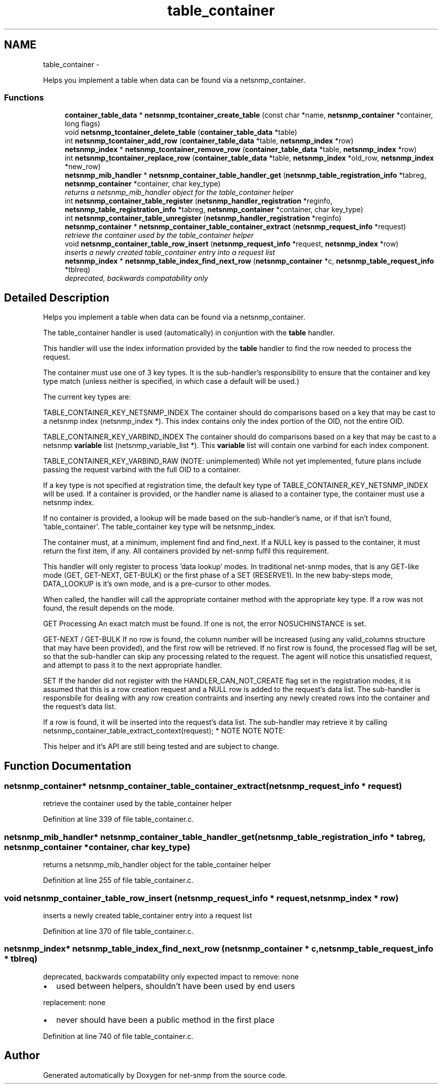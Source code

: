 .TH "table_container" 3 "21 Feb 2011" "Version 5.5.1.rc1" "net-snmp" \" -*- nroff -*-
.ad l
.nh
.SH NAME
table_container \- 
.PP
Helps you implement a table when data can be found via a netsnmp_container.  

.SS "Functions"

.in +1c
.ti -1c
.RI "\fBcontainer_table_data\fP * \fBnetsnmp_tcontainer_create_table\fP (const char *name, \fBnetsnmp_container\fP *container, long flags)"
.br
.ti -1c
.RI "void \fBnetsnmp_tcontainer_delete_table\fP (\fBcontainer_table_data\fP *table)"
.br
.ti -1c
.RI "int \fBnetsnmp_tcontainer_add_row\fP (\fBcontainer_table_data\fP *table, \fBnetsnmp_index\fP *row)"
.br
.ti -1c
.RI "\fBnetsnmp_index\fP * \fBnetsnmp_tcontainer_remove_row\fP (\fBcontainer_table_data\fP *table, \fBnetsnmp_index\fP *row)"
.br
.ti -1c
.RI "int \fBnetsnmp_tcontainer_replace_row\fP (\fBcontainer_table_data\fP *table, \fBnetsnmp_index\fP *old_row, \fBnetsnmp_index\fP *new_row)"
.br
.ti -1c
.RI "\fBnetsnmp_mib_handler\fP * \fBnetsnmp_container_table_handler_get\fP (\fBnetsnmp_table_registration_info\fP *tabreg, \fBnetsnmp_container\fP *container, char key_type)"
.br
.RI "\fIreturns a netsnmp_mib_handler object for the table_container helper \fP"
.ti -1c
.RI "int \fBnetsnmp_container_table_register\fP (\fBnetsnmp_handler_registration\fP *reginfo, \fBnetsnmp_table_registration_info\fP *tabreg, \fBnetsnmp_container\fP *container, char key_type)"
.br
.ti -1c
.RI "int \fBnetsnmp_container_table_unregister\fP (\fBnetsnmp_handler_registration\fP *reginfo)"
.br
.ti -1c
.RI "\fBnetsnmp_container\fP * \fBnetsnmp_container_table_container_extract\fP (\fBnetsnmp_request_info\fP *request)"
.br
.RI "\fIretrieve the container used by the table_container helper \fP"
.ti -1c
.RI "void \fBnetsnmp_container_table_row_insert\fP (\fBnetsnmp_request_info\fP *request, \fBnetsnmp_index\fP *row)"
.br
.RI "\fIinserts a newly created table_container entry into a request list \fP"
.ti -1c
.RI "\fBnetsnmp_index\fP * \fBnetsnmp_table_index_find_next_row\fP (\fBnetsnmp_container\fP *c, \fBnetsnmp_table_request_info\fP *tblreq)"
.br
.RI "\fIdeprecated, backwards compatability only \fP"
.in -1c
.SH "Detailed Description"
.PP 
Helps you implement a table when data can be found via a netsnmp_container. 

The table_container handler is used (automatically) in conjuntion with the \fBtable\fP handler.
.PP
This handler will use the index information provided by the \fBtable\fP handler to find the row needed to process the request.
.PP
The container must use one of 3 key types. It is the sub-handler's responsibility to ensure that the container and key type match (unless neither is specified, in which case a default will be used.)
.PP
The current key types are:
.PP
TABLE_CONTAINER_KEY_NETSNMP_INDEX The container should do comparisons based on a key that may be cast to a netsnmp index (netsnmp_index *). This index contains only the index portion of the OID, not the entire OID.
.PP
TABLE_CONTAINER_KEY_VARBIND_INDEX The container should do comparisons based on a key that may be cast to a netsnmp \fBvariable\fP list (netsnmp_variable_list *). This \fBvariable\fP list will contain one varbind for each index component.
.PP
TABLE_CONTAINER_KEY_VARBIND_RAW (NOTE: unimplemented) While not yet implemented, future plans include passing the request varbind with the full OID to a container.
.PP
If a key type is not specified at registration time, the default key type of TABLE_CONTAINER_KEY_NETSNMP_INDEX will be used. If a container is provided, or the handler name is aliased to a container type, the container must use a netsnmp index.
.PP
If no container is provided, a lookup will be made based on the sub-handler's name, or if that isn't found, 'table_container'. The table_container key type will be netsnmp_index.
.PP
The container must, at a minimum, implement find and find_next. If a NULL key is passed to the container, it must return the first item, if any. All containers provided by net-snmp fulfil this requirement.
.PP
This handler will only register to process 'data lookup' modes. In traditional net-snmp modes, that is any GET-like mode (GET, GET-NEXT, GET-BULK) or the first phase of a SET (RESERVE1). In the new baby-steps mode, DATA_LOOKUP is it's own mode, and is a pre-cursor to other modes.
.PP
When called, the handler will call the appropriate container method with the appropriate key type. If a row was not found, the result depends on the mode.
.PP
GET Processing An exact match must be found. If one is not, the error NOSUCHINSTANCE is set.
.PP
GET-NEXT / GET-BULK If no row is found, the column number will be increased (using any valid_columns structure that may have been provided), and the first row will be retrieved. If no first row is found, the processed flag will be set, so that the sub-handler can skip any processing related to the request. The agent will notice this unsatisfied request, and attempt to pass it to the next appropriate handler.
.PP
SET If the hander did not register with the HANDLER_CAN_NOT_CREATE flag set in the registration modes, it is assumed that this is a row creation request and a NULL row is added to the request's data list. The sub-handler is responsbile for dealing with any row creation contraints and inserting any newly created rows into the container and the request's data list.
.PP
If a row is found, it will be inserted into the request's data list. The sub-handler may retrieve it by calling netsnmp_container_table_extract_context(request); * NOTE NOTE NOTE:
.PP
This helper and it's API are still being tested and are subject to change. 
.SH "Function Documentation"
.PP 
.SS "\fBnetsnmp_container\fP* netsnmp_container_table_container_extract (\fBnetsnmp_request_info\fP * request)"
.PP
retrieve the container used by the table_container helper 
.PP
Definition at line 339 of file table_container.c.
.SS "\fBnetsnmp_mib_handler\fP* netsnmp_container_table_handler_get (\fBnetsnmp_table_registration_info\fP * tabreg, \fBnetsnmp_container\fP * container, char key_type)"
.PP
returns a netsnmp_mib_handler object for the table_container helper 
.PP
Definition at line 255 of file table_container.c.
.SS "void netsnmp_container_table_row_insert (\fBnetsnmp_request_info\fP * request, \fBnetsnmp_index\fP * row)"
.PP
inserts a newly created table_container entry into a request list 
.PP
Definition at line 370 of file table_container.c.
.SS "\fBnetsnmp_index\fP* netsnmp_table_index_find_next_row (\fBnetsnmp_container\fP * c, \fBnetsnmp_table_request_info\fP * tblreq)"
.PP
deprecated, backwards compatability only expected impact to remove: none
.IP "\(bu" 2
used between helpers, shouldn't have been used by end users
.PP
.PP
replacement: none
.IP "\(bu" 2
never should have been a public method in the first place 
.PP

.PP
Definition at line 740 of file table_container.c.
.SH "Author"
.PP 
Generated automatically by Doxygen for net-snmp from the source code.
